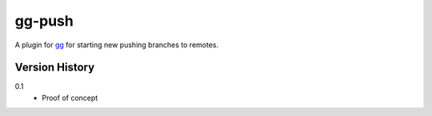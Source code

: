 =======
gg-push
=======

A plugin for `gg <https://github.com/peterbe/gg>`_ for starting new
pushing branches to remotes.


Version History
===============

0.1
  * Proof of concept
